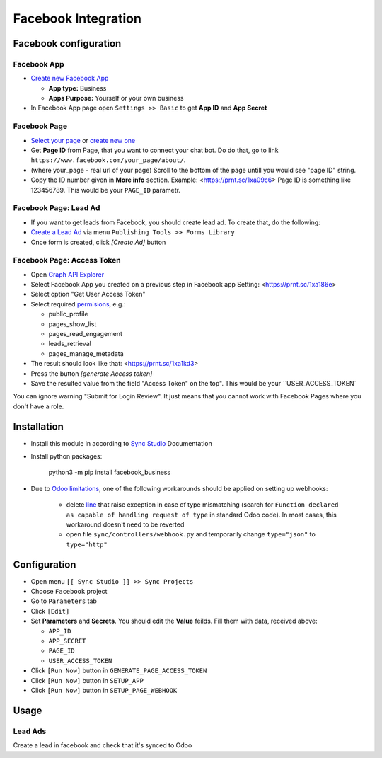 ======================
 Facebook Integration
======================

Facebook configuration
======================

Facebook App
------------

* `Create new Facebook App <https://developers.facebook.com/apps>`__

  * **App type:** Business
  * **Apps Purpose:** Yourself or your own business

* In Facebook App page open ``Settings >> Basic`` to get **App ID** and **App Secret**

Facebook Page
-------------

* `Select your page <https://www.facebook.com/pages/>`__ or `create new one <https://www.facebook.com/pages/creation>`__
* Get **Page ID** from Page, that you want to connect your chat bot. Do do that, go to link ``https://www.facebook.com/your_page/about/``. 
* (where your_page - real url of your page)  Scroll to the bottom of the page untill you would see "page ID" string. 
* Copy the ID number given in **More info** section. Example: <https://prnt.sc/1xa09c6> Page ID is something like 123456789. This would be your ``PAGE_ID`` parametr.



Facebook Page: Lead Ad
----------------------

* If you want to get leads from Facebook, you should create lead ad. To create that, do the following:
* `Create a Lead Ad <https://www.facebook.com/business/help/397336587121938>`__ via menu ``Publishing Tools >> Forms Library``
* Once form is created, click `[Create Ad]` button

Facebook Page: Access Token
---------------------------

* Open `Graph API Explorer <https://developers.facebook.com/tools/explorer/>`__
* Select Facebook App you created on a previous step in Facebook app Setting: <https://prnt.sc/1xa186e>
* Select option "Get User Access Token"
* Select required `permisions <https://developers.facebook.com/docs/pages/overview/permissions-features>`__, e.g.:

  * public_profile
  * pages_show_list
  * pages_read_engagement
  * leads_retrieval
  * pages_manage_metadata
  
* The result should look like that: <https://prnt.sc/1xa1kd3>
* Press the button `[generate Access token]`
* Save the resulted value from the field "Access Token" on the top". This would be your ``USER_ACCESS_TOKEN`

You can ignore warning "Submit for Login Review". It just means that you cannot
work with Facebook Pages where you don't have a role.

Installation
============

* Install this module in according to `Sync Studio <https://apps.odoo.com/apps/modules/12.0/sync/>`__ Documentation
* Install python packages:

    python3 -m pip install facebook_business

* Due to `Odoo limitations <https://github.com/odoo/odoo/issues/57133>`__, one of the following workarounds should be applied on setting up webhooks:

    * delete `line <https://github.com/odoo/odoo/blob/db25a9d02c2fd836e05632ef1e27b73cfdd863e3/odoo/http.py#L326>`__ that raise exception in case of type mismatching (search for ``Function declared as capable of handling request of type`` in standard Odoo code). In most cases, this workaround doesn't need to be reverted
    * open file ``sync/controllers/webhook.py`` and temporarily change ``type="json"`` to ``type="http"``

Configuration
=============

* Open menu ``[[ Sync Studio ]] >> Sync Projects``
* Choose ``Facebook`` project
* Go to ``Parameters`` tab
* Click ``[Edit]``
* Set **Parameters** and **Secrets**. You should edit the **Value** feilds. Fill them with data, received above:

  * ``APP_ID``
  * ``APP_SECRET``
  * ``PAGE_ID``
  * ``USER_ACCESS_TOKEN``

* Click ``[Run Now]`` button in ``GENERATE_PAGE_ACCESS_TOKEN``
* Click ``[Run Now]`` button in ``SETUP_APP``
* Click ``[Run Now]`` button in ``SETUP_PAGE_WEBHOOK``

Usage
=====

Lead Ads
--------

Create a lead in facebook and check that it's synced to Odoo

